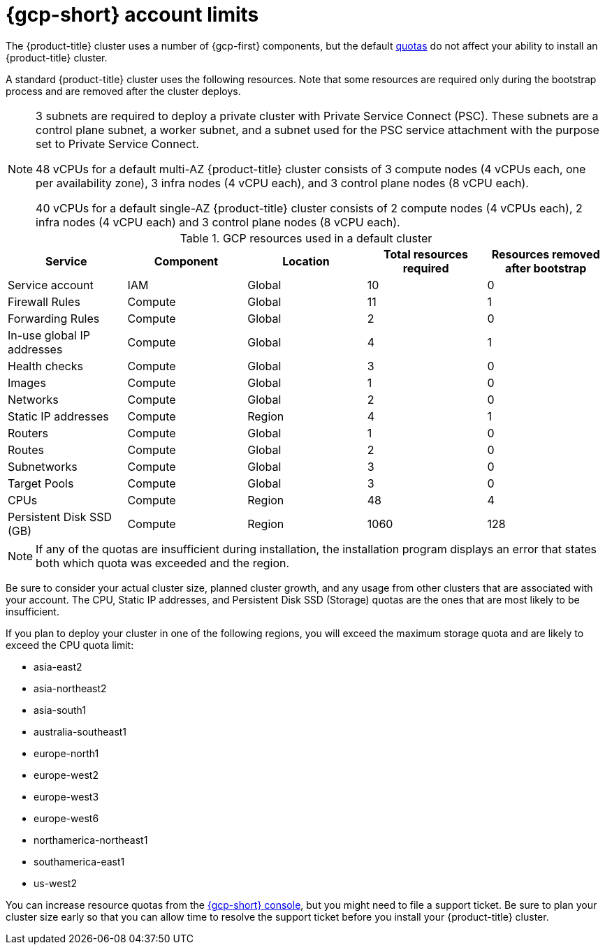 // Module included in the following assemblies:
//
// * osd_planning/gcp-ccs.adoc

[id="gcp-limits_{context}"]
= {gcp-short} account limits


The {product-title} cluster uses a number of {gcp-first} components, but the default link:https://cloud.google.com/docs/quota[quotas] do not affect your ability to install an {product-title} cluster.

A standard {product-title} cluster uses the following resources. Note that some resources are required only during the bootstrap process and are removed after the cluster deploys.

[NOTE]
====
3 subnets are required to deploy a private cluster with Private Service Connect (PSC). These subnets are a control plane subnet, a worker subnet, and a subnet used for the PSC service attachment with the purpose set to Private Service Connect.

48 vCPUs for a default multi-AZ {product-title} cluster consists of 3 compute nodes (4 vCPUs each, one per availability zone), 3 infra nodes (4 vCPU each), and 3 control plane nodes (8 vCPU each).

40 vCPUs for a default single-AZ {product-title} cluster consists of 2 compute nodes (4 vCPUs each), 2 infra nodes (4 vCPU each) and 3 control plane nodes (8 vCPU each).
====

.GCP resources used in a default cluster

[cols="2a,2a,2a,2a,2a",options="header"]
|===
|Service
|Component
|Location
|Total resources required
|Resources removed after bootstrap


|Service account |IAM	|Global	|10 |0
|Firewall Rules	|Compute	|Global	|11 |1
|Forwarding Rules	|Compute	|Global	|2	|0
|In-use global IP addresses	|Compute	|Global	|4	|1
|Health checks	|Compute	|Global	|3	|0
|Images	|Compute	|Global	|1	|0
|Networks	|Compute	|Global	|2	|0
|Static IP addresses	|Compute	|Region	|4	|1
|Routers	|Compute	|Global	|1	|0
|Routes	|Compute	|Global	|2	|0
|Subnetworks	|Compute	|Global	|3	|0
|Target Pools	|Compute	|Global	|3	|0
|CPUs	|Compute	|Region	|48	|4
|Persistent Disk SSD (GB)	|Compute	|Region	|1060	|128

|===

[NOTE]
====
If any of the quotas are insufficient during installation, the installation program displays an error that states both which quota was exceeded and the region.
====

Be sure to consider your actual cluster size, planned cluster growth, and any usage from other clusters that are associated with your account. The CPU, Static IP addresses, and Persistent Disk SSD (Storage) quotas are the ones that are most likely to be insufficient.

If you plan to deploy your cluster in one of the following regions, you will exceed the maximum storage quota and are likely to exceed the CPU quota limit:

* asia-east2
* asia-northeast2
* asia-south1
* australia-southeast1
* europe-north1
* europe-west2
* europe-west3
* europe-west6
* northamerica-northeast1
* southamerica-east1
* us-west2

You can increase resource quotas from the link:https://console.cloud.google.com/iam-admin/quotas[{gcp-short} console], but you might need to file a support ticket. Be sure to plan your cluster size early so that you can allow time to resolve the support ticket before you install your {product-title} cluster.
